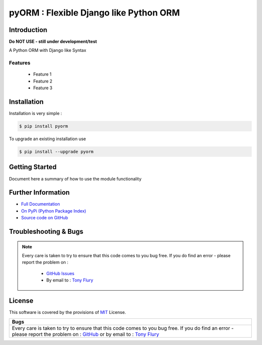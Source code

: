 =======================================================
pyORM : Flexible Django like Python ORM
=======================================================

.. image:: https://img.shields.io/pypi/v/pyorm.svg
    :target: https://pypi.python.org/pypi/pyorm

.. image:: https://travis-ci.org/TonyFlury/pyorm.png?branch=master
    :target: https://travis-ci.org/TonyFlury/pyorm/

.. image:: https://codecov.io/github/TonyFlury/pyorm/coverage.svg?branch=master
        :target: https://codecov.io/github/TonyFlury/pyorm?branch=master

.. image:: https://readthedocs.org/projects/pyorm/badge/?version=latest
        :target: https://readthedocs.org/projects/pyorm/?badge=latest

------------
Introduction
------------

**Do NOT USE - still under development/test**

A Python ORM with Django like Syntax


Features
--------

 - Feature 1
 - Feature 2
 - Feature 3

------------
Installation
------------

Installation is very simple :

.. code-block:: bash

    $ pip install pyorm

To upgrade an existing installation use

.. code-block:: bash

    $ pip install --upgrade pyorm
    

---------------
Getting Started
---------------

Document here a summary of how to use the module functionality


-------------------
Further Information
-------------------

- `Full Documentation`_
- `On PyPi (Python Package Index)`_
- `Source code on GitHub`_


----------------------
Troubleshooting & Bugs
----------------------

.. note::
  Every care is taken to try to ensure that this code comes to you bug free.
  If you do find an error - please report the problem on :

    - `GitHub Issues`_
    - By email to : `Tony Flury`_

-------
License
-------

This software is covered by the provisions of `MIT <LICENSE.rst>`_ License.


.. _Full Documentation: http://pyorm.readthedocs.org/en/latest/
.. _On PyPi (Python Package Index): https://pypi.python.org/pypi/pyorm
.. _Source code on GitHub: http://github.com/TonyFlury/pyorm

.. _Github Issues: http://github.com/TonyFlury/pyorm/issues/new
.. _Tony Flury: mailto:anthony.flury@btinternet.com?Subject=pyorm%20Error

+----------------------------------------------------------------------------------------+
|                                          Bugs                                          +
+========================================================================================+
|                                                                                        |
|Every care is taken to try to ensure that this code comes to you bug free.              |
|If you do find an error - please report the problem on :                                |
|`GitHub <http://github.com/TonyFlury/pyorm>`_                                           |
|or                                                                                      |
|by email to : `Tony Flury <mailto:anthony.flury@btinternet.com?Subject=pyorm%20Error>`_ |
|                                                                                        |
+----------------------------------------------------------------------------------------+
